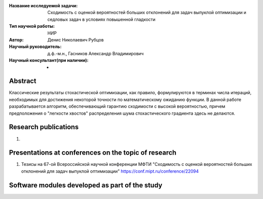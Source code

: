 |test| |codecov| |docs|

.. |test| image:: https://github.com/intsystems/ProjectTemplate/workflows/test/badge.svg
    :target: https://github.com/intsystems/ProjectTemplate/tree/master
    :alt: Test status
    
.. |codecov| image:: https://img.shields.io/codecov/c/github/intsystems/ProjectTemplate/master
    :target: https://app.codecov.io/gh/intsystems/ProjectTemplate
    :alt: Test coverage
    
.. |docs| image:: https://github.com/intsystems/ProjectTemplate/workflows/docs/badge.svg
    :target: https://intsystems.github.io/ProjectTemplate/
    :alt: Docs status


.. class:: center

    :Название исследуемой задачи: Сходимость с оценкой вероятностей больших отклонений для задач выпуклой оптимизации и седловых задач в условиях повышенной гладкости
    :Тип научной работы: НИР
    :Автор: Денис Николаевич Рубцов
    :Научный руководитель: д.ф.-м.н., Гасников Александр Владимирович
    :Научный консультант(при наличии): -

Abstract
========

Классические результаты стохастической оптимизации, как правило, формулируются в терминах числа итераций, необходимых для достижения некоторой точности по математическому ожиданию функции. В данной работе разрабатывается алгоритм, обеспечивающий гарантию сходимости с высокой вероятностью, причем предположения о "легкости хвостов" распределения шума стохастического градиента здесь не делаются.


Research publications
===============================
1. 

Presentations at conferences on the topic of research
================================================
1. Тезисы на 67-ой Всероссийской научной конференции МФТИ "Сходимость с оценкой вероятностей больших отклонений для задач выпуклой оптимизации" https://conf.mipt.ru/conference/22094

Software modules developed as part of the study
======================================================

